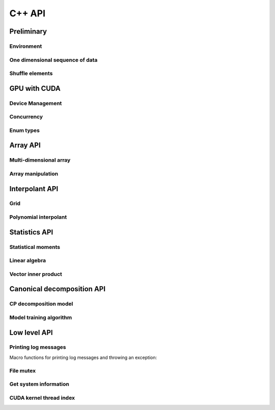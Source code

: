 C++ API
=======

.. raw:: latex

   \setcounter{codelanguage}{1}


Preliminary
-----------

Environment
^^^^^^^^^^^

.. doxysummary::
   :toctree: generated

   merlin::Environment
   merlin::default_environment

One dimensional sequence of data
^^^^^^^^^^^^^^^^^^^^^^^^^^^^^^^^

.. doxysummary::
   :toctree: generated

   merlin::Vector
   merlin::intvec
   merlin::floatvec

Shuffle elements
^^^^^^^^^^^^^^^^

.. doxysummary::
   :toctree: generated

   merlin::Shuffle

GPU with CUDA
-------------

Device Management
^^^^^^^^^^^^^^^^^

.. doxysummary::
   :toctree: generated

   merlin::cuda::Device
   merlin::cuda::Context
   merlin::cuda::print_all_gpu_specification
   merlin::cuda::test_all_gpu

Concurrency
^^^^^^^^^^^

.. doxysummary::
   :toctree: generated

   merlin::cuda::Event
   merlin::cuda::Stream
   merlin::cuda::GraphNode
   merlin::cuda::Graph
   merlin::cuda::begin_capture_stream
   merlin::cuda::end_capture_stream

Enum types
^^^^^^^^^^

.. doxysummary::
   :toctree: generated

   merlin::cuda::DeviceLimit
   merlin::cuda::ContextSchedule
   merlin::cuda::EventCategory
   merlin::cuda::EventWaitFlag
   merlin::cuda::MemcpyKind
   merlin::cuda::NodeType
   merlin::cuda::StreamSetting

Array API
---------

Multi-dimensional array
^^^^^^^^^^^^^^^^^^^^^^^

.. doxysummary::
   :toctree: generated

   merlin::array::NdData
   merlin::array::Array
   merlin::array::Parcel
   merlin::array::Stock

Array manipulation
^^^^^^^^^^^^^^^^^^

.. doxysummary::
   :toctree: generated

   merlin::array::Slice
   merlin::array::array_copy
   merlin::array::shuffle_array
   merlin::array::shuffled_read


Interpolant API
---------------

Grid
^^^^

.. doxysummary::
   :toctree: generated

   merlin::interpolant::Grid
   merlin::interpolant::RegularGrid
   merlin::interpolant::CartesianGrid
   merlin::interpolant::SparseGrid

Polynomial interpolant
^^^^^^^^^^^^^^^^^^^^^^

.. doxysummary::
   :toctree: generated

   merlin::interpolant::PolynomialInterpolant
   merlin::interpolant::Method


Statistics API
--------------

Statistical moments
^^^^^^^^^^^^^^^^^^^

.. doxysummary::
   :toctree: generated

   merlin::statistics::powered_mean
   merlin::statistics::moment_cpu

Linear algebra
^^^^^^^^^^^^^^

Vector inner product
^^^^^^^^^^^^^^^^^^^^

.. doxysummary::
   :toctree: generated

   merlin::linalg::inner_product
   merlin::linalg::norm
   merlin::linalg::normalize

Canonical decomposition API
---------------------------

CP decomposition model
^^^^^^^^^^^^^^^^^^^^^^

.. doxysummary::
   :toctree: generated

   merlin::candy::Model
   merlin::candy::RandomInitializer
   # merlin::candy::calc_loss_function_cpu
   # merlin::candy::calc_loss_function_gpu
   # merlin::candy::calc_gradient_vector_cpu
   # merlin::candy::calc_gradient_vector_gpu

Model training algorithm
^^^^^^^^^^^^^^^^^^^^^^^^

.. doxysummary::
   :toctree: generated

   merlin::candy::Optimizer
   merlin::candy::optmz::GradDescent

Low level API
-------------

Printing log messages
^^^^^^^^^^^^^^^^^^^^^

Macro functions for printing log messages and throwing an exception:

.. doxysummary::
   :toctree: generated

   MESSAGE
   WARNING
   FAILURE
   CUDAOUT
   CUDAERR
   CUHDERR

File mutex
^^^^^^^^^^

.. doxysummary::
   :toctree: generated

   merlin::FileLock

Get system information
^^^^^^^^^^^^^^^^^^^^^^

.. doxysummary::
   :toctree: generated

   merlin::get_current_process_id
   merlin::get_time

CUDA kernel thread index
^^^^^^^^^^^^^^^^^^^^^^^^

.. doxysummary::
   :toctree: generated

   merlin::flatten_thread_index
   merlin::size_of_block
   merlin::flatten_block_index
   merlin::flatten_kernel_index
